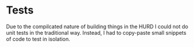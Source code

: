 

* Tests
Due to the compilcated nature of building things in the HURD I could not do unit tests in the traditional way. Instead, I had to copy-paste small snippets of code to test in isolation.